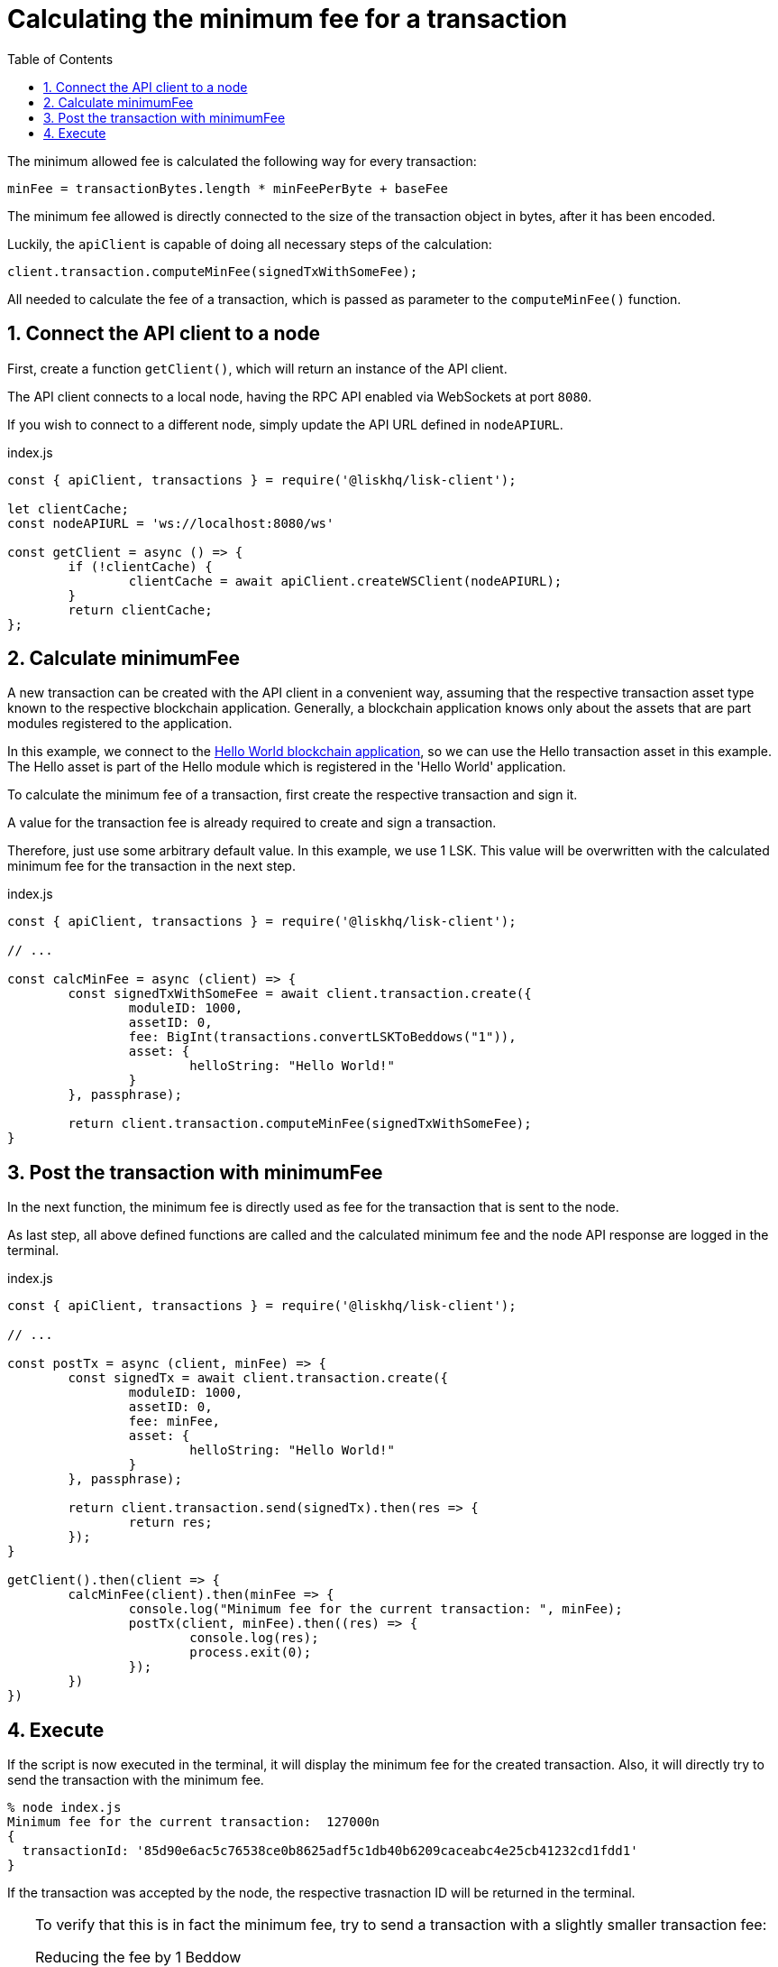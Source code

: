 = Calculating the minimum fee for a transaction
:toc:
:sectnums:
// Project URLs
:url_hello_world: guides/app-development/setup.adoc

The minimum allowed fee is calculated the following way for every transaction:

 minFee = transactionBytes.length * minFeePerByte + baseFee

The minimum fee allowed is directly connected to the size of the transaction object in bytes, after it has been encoded.

Luckily, the `apiClient` is capable of doing all necessary steps of the calculation:

 client.transaction.computeMinFee(signedTxWithSomeFee);

All needed to calculate the fee of a transaction, which is passed as parameter to the `computeMinFee()` function.

== Connect the API client to a node

First, create a function `getClient()`, which will return an instance of the API client.

The API client connects to a local node, having the RPC API enabled via WebSockets at port `8080`.

If you wish to connect to a different node, simply update the API URL defined in `nodeAPIURL`.

.index.js
[source,js]
----
const { apiClient, transactions } = require('@liskhq/lisk-client');

let clientCache;
const nodeAPIURL = 'ws://localhost:8080/ws'

const getClient = async () => {
	if (!clientCache) {
		clientCache = await apiClient.createWSClient(nodeAPIURL);
	}
	return clientCache;
};
----

== Calculate minimumFee

A new transaction can be created with the API client in a convenient way, assuming that the respective transaction asset type known to the respective blockchain application.
Generally, a blockchain application knows only about the assets that are part modules registered to the application.

In this example, we connect to the xref:{url_hello_world}[Hello World blockchain application], so we can use the Hello transaction asset in this example.
The Hello asset is part of the Hello module which is registered in the 'Hello World' application.

To calculate the minimum fee of a transaction, first create the respective transaction and sign it.

A value for the transaction fee is already required to create and sign a transaction.

Therefore, just use some arbitrary default value.
In this example, we use 1 LSK.
This value will be overwritten with the calculated minimum fee for the transaction in the next step.

.index.js
[source,js]
----
const { apiClient, transactions } = require('@liskhq/lisk-client');

// ...

const calcMinFee = async (client) => {
	const signedTxWithSomeFee = await client.transaction.create({
		moduleID: 1000,
		assetID: 0,
		fee: BigInt(transactions.convertLSKToBeddows("1")),
		asset: {
			helloString: "Hello World!"
		}
	}, passphrase);

	return client.transaction.computeMinFee(signedTxWithSomeFee);
}
----

== Post the transaction with minimumFee

In the next function, the minimum fee is directly used as fee for the transaction that is sent to the node.

As last step, all above defined functions are called and the calculated minimum fee and the node API response are logged in the terminal.

.index.js
[source,js]
----
const { apiClient, transactions } = require('@liskhq/lisk-client');

// ...

const postTx = async (client, minFee) => {
	const signedTx = await client.transaction.create({
		moduleID: 1000,
		assetID: 0,
		fee: minFee,
		asset: {
			helloString: "Hello World!"
		}
	}, passphrase);

	return client.transaction.send(signedTx).then(res => {
		return res;
	});
}

getClient().then(client => {
	calcMinFee(client).then(minFee => {
		console.log("Minimum fee for the current transaction: ", minFee);
		postTx(client, minFee).then((res) => {
			console.log(res);
			process.exit(0);
		});
	})
})
----

== Execute

If the script is now executed in the terminal, it will display the minimum fee for the created transaction.
Also, it will directly try to send the transaction with the minimum fee.

[source,bash]
----
% node index.js
Minimum fee for the current transaction:  127000n
{
  transactionId: '85d90e6ac5c76538ce0b8625adf5c1db40b6209caceabc4e25cb41232cd1fdd1'
}
----

If the transaction was accepted by the node, the respective trasnaction ID will be returned in the terminal.

[TIP]
====
To verify that this is in fact the minimum fee, try to send a transaction with a slightly smaller transaction fee:

.Reducing the fee by 1 Beddow
 fee: minFee-BigInt("1"),

Then, when executing the script again, you should see the following error in the terminal

 (node:14890) UnhandledPromiseRejectionWarning: Error: Error: Insufficient transaction fee. Minimum required fee is: 127000
====